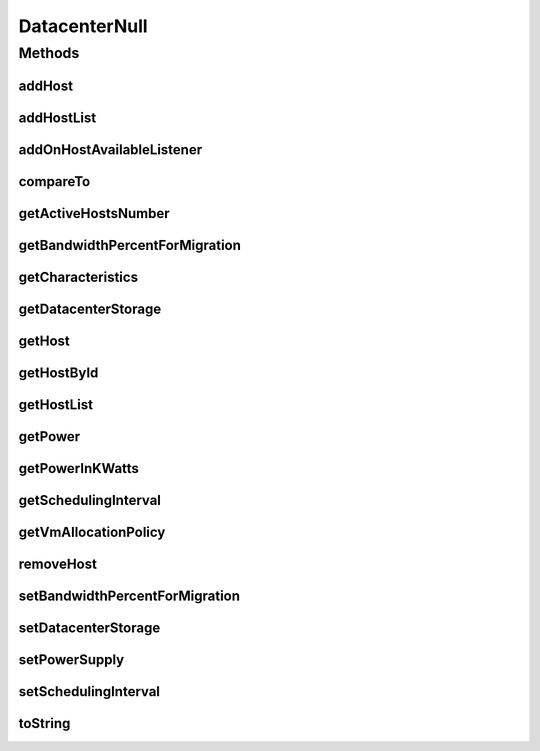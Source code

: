 .. java:import:: org.cloudbus.cloudsim.allocationpolicies VmAllocationPolicy

.. java:import:: org.cloudbus.cloudsim.core SimEntity

.. java:import:: org.cloudbus.cloudsim.core SimEntityNullBase

.. java:import:: org.cloudbus.cloudsim.hosts Host

.. java:import:: org.cloudbus.cloudsim.resources DatacenterStorage

.. java:import:: org.cloudsimplus.listeners EventListener

.. java:import:: org.cloudsimplus.listeners HostEventInfo

.. java:import:: java.util Collections

.. java:import:: java.util List

DatacenterNull
==============

.. java:package:: org.cloudbus.cloudsim.datacenters
   :noindex:

.. java:type:: final class DatacenterNull implements Datacenter, SimEntityNullBase

   A class that implements the Null Object Design Pattern for \ :java:ref:`Datacenter`\  class.

   :author: Manoel Campos da Silva Filho

   **See also:** :java:ref:`Datacenter.NULL`

Methods
-------
addHost
^^^^^^^

.. java:method:: @Override public Datacenter addHost(Host host)
   :outertype: DatacenterNull

addHostList
^^^^^^^^^^^

.. java:method:: @Override public <T extends Host> Datacenter addHostList(List<T> hostList)
   :outertype: DatacenterNull

addOnHostAvailableListener
^^^^^^^^^^^^^^^^^^^^^^^^^^

.. java:method:: @Override public Datacenter addOnHostAvailableListener(EventListener<HostEventInfo> listener)
   :outertype: DatacenterNull

compareTo
^^^^^^^^^

.. java:method:: @Override public int compareTo(SimEntity entity)
   :outertype: DatacenterNull

getActiveHostsNumber
^^^^^^^^^^^^^^^^^^^^

.. java:method:: @Override public long getActiveHostsNumber()
   :outertype: DatacenterNull

getBandwidthPercentForMigration
^^^^^^^^^^^^^^^^^^^^^^^^^^^^^^^

.. java:method:: @Override public double getBandwidthPercentForMigration()
   :outertype: DatacenterNull

getCharacteristics
^^^^^^^^^^^^^^^^^^

.. java:method:: @Override public DatacenterCharacteristics getCharacteristics()
   :outertype: DatacenterNull

getDatacenterStorage
^^^^^^^^^^^^^^^^^^^^

.. java:method:: @Override public DatacenterStorage getDatacenterStorage()
   :outertype: DatacenterNull

getHost
^^^^^^^

.. java:method:: @Override public Host getHost(int index)
   :outertype: DatacenterNull

getHostById
^^^^^^^^^^^

.. java:method:: @Override public Host getHostById(long id)
   :outertype: DatacenterNull

getHostList
^^^^^^^^^^^

.. java:method:: @Override public List<Host> getHostList()
   :outertype: DatacenterNull

getPower
^^^^^^^^

.. java:method:: @Override public double getPower()
   :outertype: DatacenterNull

getPowerInKWatts
^^^^^^^^^^^^^^^^

.. java:method:: @Override public double getPowerInKWatts()
   :outertype: DatacenterNull

getSchedulingInterval
^^^^^^^^^^^^^^^^^^^^^

.. java:method:: @Override public double getSchedulingInterval()
   :outertype: DatacenterNull

getVmAllocationPolicy
^^^^^^^^^^^^^^^^^^^^^

.. java:method:: @Override public VmAllocationPolicy getVmAllocationPolicy()
   :outertype: DatacenterNull

removeHost
^^^^^^^^^^

.. java:method:: @Override public <T extends Host> Datacenter removeHost(T host)
   :outertype: DatacenterNull

setBandwidthPercentForMigration
^^^^^^^^^^^^^^^^^^^^^^^^^^^^^^^

.. java:method:: @Override public void setBandwidthPercentForMigration(double bandwidthPercentForMigration)
   :outertype: DatacenterNull

setDatacenterStorage
^^^^^^^^^^^^^^^^^^^^

.. java:method:: @Override public void setDatacenterStorage(DatacenterStorage datacenterStorage)
   :outertype: DatacenterNull

setPowerSupply
^^^^^^^^^^^^^^

.. java:method:: @Override public void setPowerSupply(DatacenterPowerSupply powerSupply)
   :outertype: DatacenterNull

setSchedulingInterval
^^^^^^^^^^^^^^^^^^^^^

.. java:method:: @Override public Datacenter setSchedulingInterval(double schedulingInterval)
   :outertype: DatacenterNull

toString
^^^^^^^^

.. java:method:: @Override public String toString()
   :outertype: DatacenterNull

